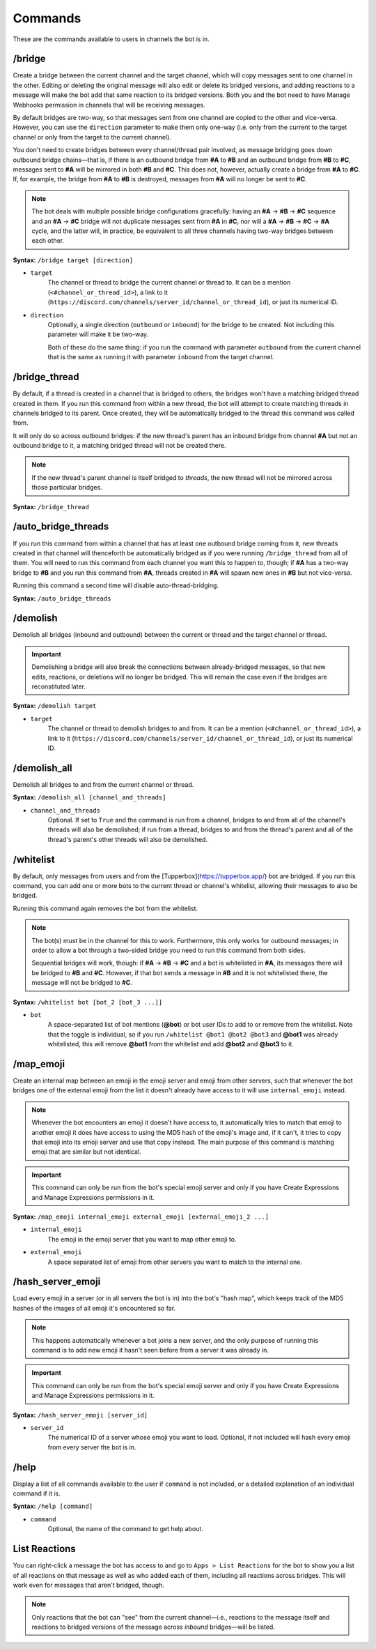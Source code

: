 Commands
==========

These are the commands available to users in channels the bot is in.

/bridge
------------------------------
Create a bridge between the current channel and the target channel, which will copy messages sent to one channel in the other. Editing or deleting the original message will also edit or delete its bridged versions, and adding reactions to a message will make the bot add that same reaction to its bridged versions. Both you and the bot need to have Manage Webhooks permission in channels that will be receiving messages.

By default bridges are two-way, so that messages sent from one channel are copied to the other and vice-versa. However, you can use the ``direction`` parameter to make them only one-way (i.e. only from the current to the target channel or only from the target to the current channel).

You don't need to create bridges between every channel/thread pair involved, as message bridging goes down outbound bridge chains—that is, if there is an outbound bridge from **#A** to **#B** and an outbound bridge from **#B** to **#C**, messages sent to **#A** will be mirrored in both **#B** and **#C**. This does not, however, actually create a bridge from **#A** to **#C**. If, for example, the bridge from **#A** to **#B** is destroyed, messages from **#A** will no longer be sent to **#C**.

.. note::
    The bot deals with multiple possible bridge configurations gracefully: having an **#A** -> **#B** -> **#C** sequence and an **#A** -> **#C** bridge will not duplicate messages sent from **#A** in **#C**, nor will a **#A** -> **#B** -> **#C** -> **#A** cycle, and the latter will, in practice, be equivalent to all three channels having two-way bridges between each other.

**Syntax:** ``/bridge target [direction]``

- ``target``
    The channel or thread to bridge the current channel or thread to. It can be a mention (``<#channel_or_thread_id>``), a link to it (``https://discord.com/channels/server_id/channel_or_thread_id``), or just its numerical ID.
- ``direction``
    Optionally, a single direction (``outbound`` or ``inbound``) for the bridge to be created. Not including this parameter will make it be two-way.
    
    Both of these do the same thing: if you run the command with parameter ``outbound`` from the current channel that is the same as running it with parameter ``inbound`` from the target channel.


/bridge_thread
------------------------------
By default, if a thread is created in a channel that is bridged to others, the bridges won't have a matching bridged thread created in them. If you run this command from within a new thread, the bot will attempt to create matching threads in channels bridged to its parent. Once created, they will be automatically bridged to the thread this command was called from.

It will only do so across outbound bridges: if the new thread's parent has an inbound bridge from channel **#A** but not an outbound bridge to it, a matching bridged thread will not be created there.

.. note::
    If the new thread's parent channel is itself bridged to *threads*, the new thread will not be mirrored across those particular bridges.

**Syntax:** ``/bridge_thread``


/auto_bridge_threads
------------------------------
If you run this command from within a channel that has at least one outbound bridge coming from it, new threads created in that channel will thenceforth be automatically bridged as if you were running ``/bridge_thread`` from all of them. You will need to run this command from each channel you want this to happen to, though; if **#A** has a two-way bridge to **#B** and you run this command from **#A**, threads created in **#A** will spawn new ones in **#B** but not vice-versa.

Running this command a second time will disable auto-thread-bridging.

**Syntax:** ``/auto_bridge_threads``


/demolish
------------------------------
Demolish all bridges (inbound and outbound) between the current or thread and the target channel or thread.

.. important::
    Demolishing a bridge will also break the connections between already-bridged messages, so that new edits, reactions, or deletions will no longer be bridged. This will remain the case even if the bridges are reconstituted later.

**Syntax:** ``/demolish target``

- ``target``
    The channel or thread to demolish bridges to and from. It can be a mention (``<#channel_or_thread_id>``), a link to it (``https://discord.com/channels/server_id/channel_or_thread_id``), or just its numerical ID.


/demolish_all
-----------------------------------------
Demolish all bridges to and from the current channel or thread.

**Syntax:** ``/demolish_all [channel_and_threads]``

- ``channel_and_threads``
    Optional. If set to ``True`` and the command is run from a channel, bridges to and from all of the channel's threads will also be demolished; if run from a thread, bridges to and from the thread's parent and all of the thread's parent's other threads will also be demolished.


/whitelist
-------------------------------------------------
By default, only messages from users and from the [Tupperbox](https://tupperbox.app/) bot are bridged. If you run this command, you can add one or more bots to the current thread or channel's whitelist, allowing their messages to also be bridged.

Running this command again removes the bot from the whitelist.

.. note::
    The bot(s) must be in the channel for this to work. Furthermore, this only works for outbound messages; in order to allow a bot through a two-sided bridge you need to run this command from both sides.

    Sequential bridges will work, though: if **#A** -> **#B** -> **#C** and a bot is whitelisted in **#A**, its messages there will be bridged to **#B** and **#C**. However, if that bot sends a message in **#B** and it is not whitelisted there, the message will not be bridged to **#C**.

**Syntax:** ``/whitelist bot [bot_2 [bot_3 ...]]``

- ``bot``
    A space-separated list of bot mentions (**@bot**) or bot user IDs to add to or remove from the whitelist. Note that the toggle is individual, so if you run ``/whitelist @bot1 @bot2 @bot3`` and **@bot1** was already whitelisted, this will remove **@bot1** from the whitelist and add **@bot2** and **@bot3** to it.


/map_emoji
----------------------------------------------------------------------------------------------
Create an internal map between an emoji in the emoji server and emoji from other servers, such that whenever the bot bridges one of the external emoji from the list it doesn't already have access to it will use ``internal_emoji`` instead.

.. note::
    Whenever the bot encounters an emoji it doesn't have access to, it automatically tries to match that emoji to another emoji it does have access to using the MD5 hash of the emoji's image and, if it can't, it tries to copy that emoji into its emoji server and use that copy instead. The main purpose of this command is matching emoji that are similar but not identical.

.. important::
    This command can only be run from the bot's special emoji server and only if you have Create Expressions and Manage Expressions permissions in it.

**Syntax:** ``/map_emoji internal_emoji external_emoji [external_emoji_2 ...]``

- ``internal_emoji``
    The emoji in the emoji server that you want to map other emoji to.
- ``external_emoji``
    A space separated list of emoji from other servers you want to match to the internal one.


/hash_server_emoji
-----------------------------------------
Load every emoji in a server (or in all servers the bot is in) into the bot's "hash map", which keeps track of the MD5 hashes of the images of all emoji it's encountered so far.

.. note::
    This happens automatically whenever a bot joins a new server, and the only purpose of running this command is to add new emoji it hasn't seen before from a server it was already in.

.. important::
    This command can only be run from the bot's special emoji server and only if you have Create Expressions and Manage Expressions permissions in it.

**Syntax:** ``/hash_server_emoji [server_id]``

- ``server_id``
    The numerical ID of a server whose emoji you want to load. Optional, if not included will hash every emoji from every server the bot is in.


/help
------------------------------
Display a list of all commands available to the user if ``command`` is not included, or a detailed explanation of an individual command if it is.

**Syntax:** ``/help [command]``

- ``command``
    Optional, the name of the command to get help about.


List Reactions
------------------------------
You can right-click a message the bot has access to and go to ``Apps > List Reactions`` for the bot to show you a list of all reactions on that message as well as who added each of them, including all reactions across bridges. This will work even for messages that aren't bridged, though.

.. note::
    Only reactions that the bot can "see" from the current channel—i.e., reactions to the message itself and reactions to bridged versions of the message across *inbound* bridges—will be listed.
